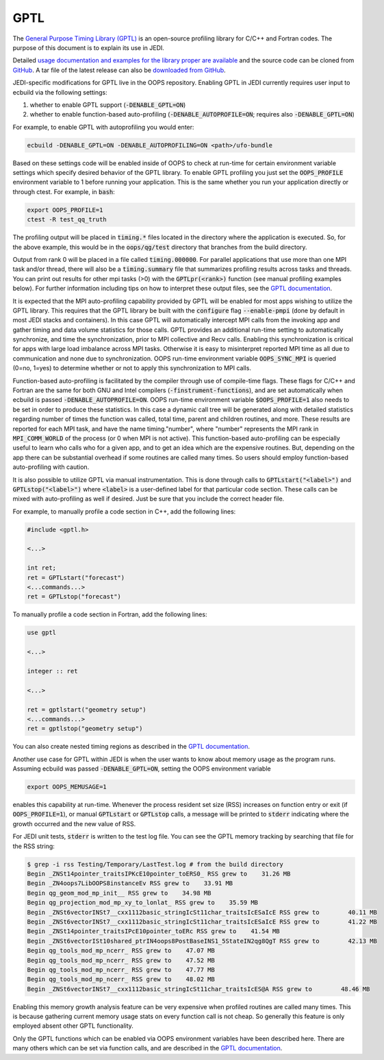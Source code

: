 GPTL
====

The `General Purpose Timing Library (GPTL) <https://jmrosinski.github.io/GPTL/>`_ is an open-source profiling library for C/C++ and Fortran codes. The purpose of this document is to explain its use in JEDI.

Detailed `usage documentation and examples for the library proper are available <https://jmrosinski.github.io/GPTL/>`_ and the source code can be cloned from `GitHub <https://github.com/jmrosinski/GPTL.git>`_. A tar file of the latest release can also be `downloaded from GitHub <https://github.com/jmrosinski/GPTL/releases/tag/v8.0.3>`_.

JEDI-specific modifications for GPTL live in the OOPS repository. Enabling GPTL in JEDI currently requires user input to ecbuild via the following settings:

1. whether to enable GPTL support (:code:`-DENABLE_GPTL=ON`)

2. whether to enable function-based auto-profiling (:code:`-DENABLE_AUTOPROFILE=ON`; requires also :code:`-DENABLE_GPTL=ON`)

For example, to enable GPTL with autoprofiling you would enter:

.. code:: bash

    ecbuild -DENABLE_GPTL=ON -DENABLE_AUTOPROFILING=ON <path>/ufo-bundle

Based on these settings code will be enabled inside of OOPS to check at run-time for certain environment variable settings which specify desired behavior of the GPTL library.  To enable GPTL profiling you just set the :code:`OOPS_PROFILE` environment variable to 1 before running your application.  This is the same whether you run your application directly or through ctest.  For example, in :code:`bash`:

.. code:: bash

    export OOPS_PROFILE=1
    ctest -R test_qq_truth

The profiling output will be placed in :code:`timing.*` files located in the directory where the application is executed.  So, for the above example, this would be in the :code:`oops/qg/test` directory that branches from the build directory.

Output from rank 0 will be placed in a file called :code:`timing.000000`.  For parallel applications that use more than one MPI task and/or thread, there will also be a :code:`timing.summary` file that summarizes profiling results across tasks and threads.  You can print out results for other mpi tasks (>0) with the :code:`GPTLpr(<rank>)` function (see manual profiling examples below).  For further information including tips on how to interpret these output files, see the `GPTL documentation <https://jmrosinski.github.io/GPTL/>`_.

It is expected that the MPI auto-profiling capability provided by GPTL will be enabled for most apps wishing to utilize the GPTL library. This requires that the GPTL library be built with the :code:`configure` flag :code:`--enable-pmpi` (done by default in most JEDI stacks and containers). In this case GPTL will automatically intercept MPI calls from the invoking app and gather timing and data volume statistics for those calls. GPTL provides an additional run-time setting to automatically synchronize, and time the synchronization, prior to MPI collective and Recv calls. Enabling this synchronization is critical for apps with large load imbalance across MPI tasks. Otherwise it is easy to misinterpret reported MPI time as all due to communication and none due to synchronization. OOPS run-time environment variable :code:`OOPS_SYNC_MPI` is queried (0=no, 1=yes) to determine whether or not to apply this synchronization to MPI calls.

Function-based auto-profiling is facilitated by the compiler through use of compile-time flags. These flags for C/C++ and Fortran are the same for both GNU and Intel compilers (:code:`-finstrument-functions`), and are set automatically when ecbuild is passed :code:`-DENABLE_AUTOPROFILE=ON`. OOPS run-time environment variable :code:`$OOPS_PROFILE=1` also needs to be set in order to produce these statistics. In this case a dynamic call tree will be generated along with detailed statistics regarding number of times the function was called, total time, parent and children routines, and more. These results are reported for each MPI task, and have the name timing."number", where "number" represents the MPI rank in :code:`MPI_COMM_WORLD` of the process (or 0 when MPI is not active). This function-based auto-profiling can be especially useful to learn who calls who for a given app, and to get an idea which are the expensive routines. But, depending on the app there can be substantial overhead if some routines are called many times. So users should employ function-based auto-profiling with caution.

It is also possible to utilize GPTL via manual instrumentation. This is done through calls to :code:`GPTLstart("<label>")` and :code:`GPTLstop("<label>")` where :code:`<label>` is a user-defined label for that particular code section.  These calls can be mixed with auto-profiling as well if desired.  Just be sure that you include the correct header file.

For example, to manually profile a code section in C++, add the following lines:

.. code:: c++

    #include <gptl.h>

    <...>

    int ret;
    ret = GPTLstart("forecast")
    <...commands...>
    ret = GPTLstop("forecast")


To manually profile a code section in Fortran, add the following lines:

.. code:: Fortran

    use gptl

    <...>

    integer :: ret

    <...>

    ret = gptlstart("geometry setup")
    <...commands...>
    ret = gptlstop("geometry setup")

You can also create nested timing regions as described in the `GPTL documentation <https://jmrosinski.github.io/GPTL/>`_.

Another use case for GPTL within JEDI is when the user wants to know about memory usage as the program runs. Assuming ecbuild was passed :code:`-DENABLE_GPTL=ON`, setting the OOPS environment variable

.. code:: bash

    export OOPS_MEMUSAGE=1

enables this capability at run-time. Whenever the process resident set size (RSS) increases on function entry or exit (if :code:`OOPS_PROFILE=1`), or manual :code:`GPTLstart` or :code:`GPTLstop` calls, a message will be printed to :code:`stderr` indicating where the growth occurred and the new value of RSS.

For JEDI unit tests, :code:`stderr` is written to the test log file.  You can see the GPTL memory tracking by searching that file for the RSS string:

.. code:: bash

    $ grep -i rss Testing/Temporary/LastTest.log # from the build directory
    Begin _ZNSt14pointer_traitsIPKcE10pointer_toERS0_ RSS grew to    31.26 MB
    Begin _ZN4oops7LibOOPS8instanceEv RSS grew to    33.91 MB
    Begin qg_geom_mod_mp_init__ RSS grew to    34.98 MB
    Begin qg_projection_mod_mp_xy_to_lonlat_ RSS grew to    35.59 MB
    Begin _ZNSt6vectorINSt7__cxx1112basic_stringIcSt11char_traitsIcESaIcE RSS grew to        40.11 MB
    Begin _ZNSt6vectorINSt7__cxx1112basic_stringIcSt11char_traitsIcESaIcE RSS grew to        41.22 MB
    Begin _ZNSt14pointer_traitsIPcE10pointer_toERc RSS grew to    41.54 MB
    Begin _ZNSt6vectorISt10shared_ptrIN4oops8PostBaseINS1_5StateIN2qg8QgT RSS grew to        42.13 MB
    Begin qg_tools_mod_mp_ncerr_ RSS grew to    47.07 MB
    Begin qg_tools_mod_mp_ncerr_ RSS grew to    47.52 MB
    Begin qg_tools_mod_mp_ncerr_ RSS grew to    47.77 MB
    Begin qg_tools_mod_mp_ncerr_ RSS grew to    48.02 MB
    Begin _ZNSt6vectorINSt7__cxx1112basic_stringIcSt11char_traitsIcES@A RSS grew to        48.46 MB

Enabling this memory growth analysis feature can be very expensive when profiled routines are called many times. This is because gathering current memory usage stats on every function call is not cheap. So generally this feature is only employed absent other GPTL functionality.

Only the GPTL functions which can be enabled via OOPS environment variables have been described here. There are many others which can be set via function calls, and are described in the `GPTL documentation <https://jmrosinski.github.io/GPTL/>`_.

